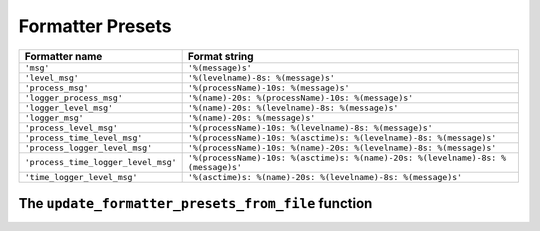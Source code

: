 .. _preset-formatters-chapter:

.. index:: formatter presets

Formatter Presets
--------------------------------------------------------

.. todo::
    FROM LCDict-features-and-usage (modify/condense)

    `prelogging` provides an extensible, modifiable collection of *formatter
    presets* — predefined formatter specifications which cover many needs.
    You can use the name of any of these presets as the ``formatter`` argument
    to ``add_*_handler`` methods and to ``set_handler_formatter``. `prelogging` ships
    with about a dozen of them, shown in :ref:`this table <preset-formatters-table>`.


.. _preset-formatters-table:

.. index:: formatter presets (shipped with prelogging — table)

+--------------------------------------+-----------------------------------------------------------------------------------+
|| Formatter name                      || Format string                                                                    |
+======================================+===================================================================================+
|| ``'msg'``                           || ``'%(message)s'``                                                                |
+--------------------------------------+-----------------------------------------------------------------------------------+
|| ``'level_msg'``                     || ``'%(levelname)-8s: %(message)s'``                                               |
+--------------------------------------+-----------------------------------------------------------------------------------+
|| ``'process_msg'``                   || ``'%(processName)-10s: %(message)s'``                                            |
+--------------------------------------+-----------------------------------------------------------------------------------+
|| ``'logger_process_msg'``            || ``'%(name)-20s: %(processName)-10s: %(message)s'``                               |
+--------------------------------------+-----------------------------------------------------------------------------------+
|| ``'logger_level_msg'``              || ``'%(name)-20s: %(levelname)-8s: %(message)s'``                                  |
+--------------------------------------+-----------------------------------------------------------------------------------+
|| ``'logger_msg'``                    || ``'%(name)-20s: %(message)s'``                                                   |
+--------------------------------------+-----------------------------------------------------------------------------------+
|| ``'process_level_msg'``             || ``'%(processName)-10s: %(levelname)-8s: %(message)s'``                           |
+--------------------------------------+-----------------------------------------------------------------------------------+
|| ``'process_time_level_msg'``        || ``'%(processName)-10s: %(asctime)s: %(levelname)-8s: %(message)s'``              |
+--------------------------------------+-----------------------------------------------------------------------------------+
|| ``'process_logger_level_msg'``      || ``'%(processName)-10s: %(name)-20s: %(levelname)-8s: %(message)s'``              |
+--------------------------------------+-----------------------------------------------------------------------------------+
|| ``'process_time_logger_level_msg'`` || ``'%(processName)-10s: %(asctime)s: %(name)-20s: %(levelname)-8s: %(message)s'`` |
+--------------------------------------+-----------------------------------------------------------------------------------+
|| ``'time_logger_level_msg'``         || ``'%(asctime)s: %(name)-20s: %(levelname)-8s: %(message)s'``                     |
+--------------------------------------+-----------------------------------------------------------------------------------+

.. todo::
    FROM LCDict-features-and-usage (modify/condense)

    Of course, the dozen or so formatter presets that `prelogging` contains,
    aren't a comprehensive collection, and probably won't meet everyone's needs
    or suit everyone's tastes. Therefore `prelogging` lets you add your own,
    and/or modify existing ones, using the ``update_formatter_presets_from_file(filename)``
    function. This function, and the format of the files it accepts, are described
    in the chapter :ref:`Formatter presets <preset-formatters-chapter>` following
    this one.

.. todo::
    Include a link (repeat it) to all the format-string keywords that `logging` recognizes
    Here it is:
    `the complete list of keywords that can appear in formatters <https://docs.python.org/3/library/logging.html#logrecord-attributes>`_.

.. _update_formatter_presets_from_file:

.. index:: update_formatter_presets_from_file function

The ``update_formatter_presets_from_file`` function
++++++++++++++++++++++++++++++++++++++++++++++++++++

.. todo::
    Blah blah
